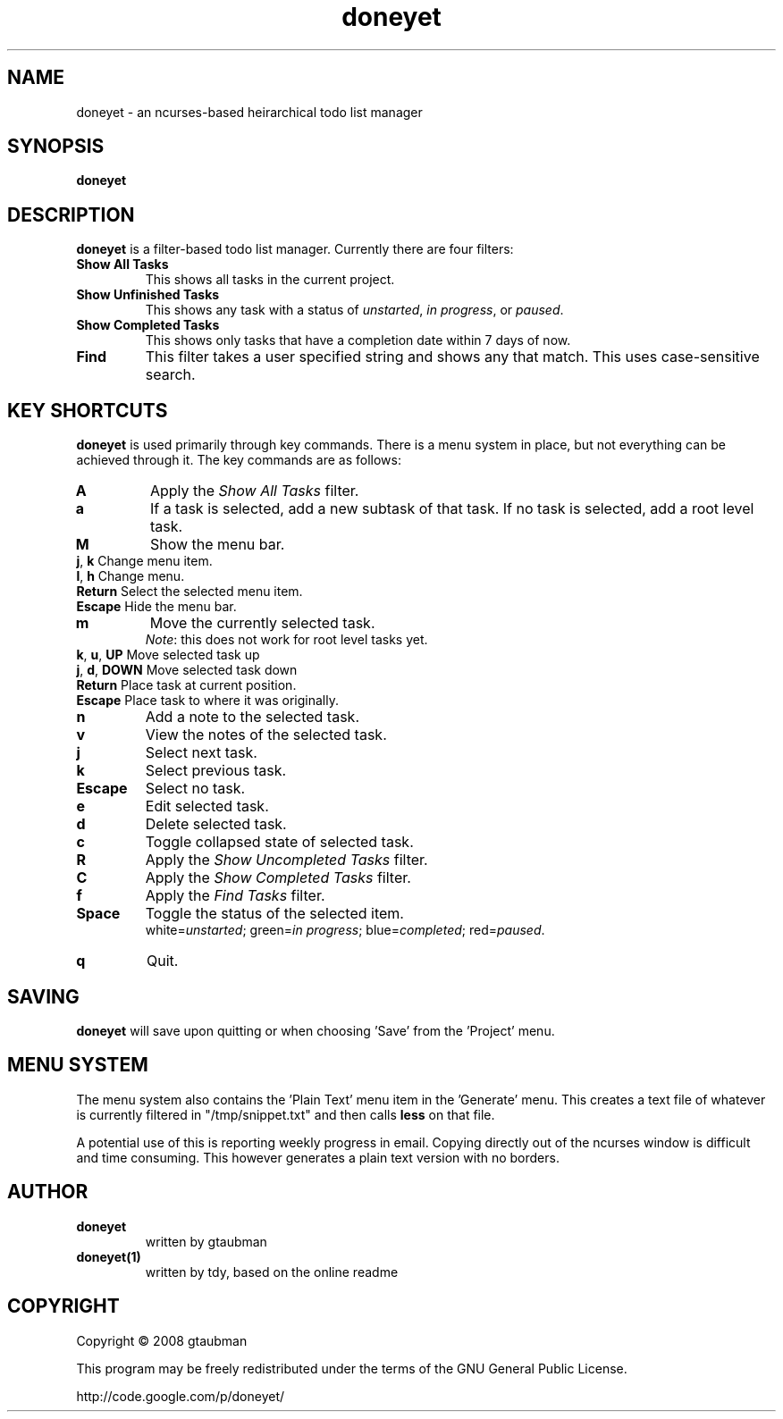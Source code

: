 .TH doneyet 1
.SH NAME
doneyet \- an ncurses\-based heirarchical todo list manager
.SH SYNOPSIS
.B doneyet
.SH DESCRIPTION
.PP
\fBdoneyet\fR is a filter\-based todo list manager. Currently there are four filters:
.TP
\fBShow All Tasks\fR
This shows all tasks in the current project.
.TP
\fBShow Unfinished Tasks\fR
This shows any task with a status of \fIunstarted\fR, \fIin progress\fR, or \fIpaused\fR.
.TP
\fBShow Completed Tasks\fR
This shows only tasks that have a completion date within 7 days of now.
.TP
\fBFind\fR
This filter takes a user specified string and shows any that match. This uses case\-sensitive search.
.SH KEY SHORTCUTS
.PP
\fBdoneyet\fR is used primarily through key commands. There is a menu system in place, but not everything can be achieved through it. The key commands are as follows:
.TP
\fBA\fR
Apply the \fIShow All Tasks\fR filter.
.TP
\fBa\fR
If a task is selected, add a new subtask of that task. If no task is selected, add a root level task.
.TP
\fBM\fR
Show the menu bar.
.TP
       \fBj\fR, \fBk\fR        Change menu item.
.TP
       \fBl\fR, \fBh\fR        Change menu.
.TP
       \fBReturn\fR      Select the selected menu item.
.TP
       \fBEscape\fR      Hide the menu bar.
.TP
\fBm\fR
Move the currently selected task.
.br
\fINote\fR: this does not work for root level tasks yet.
.TP
       \fBk\fR, \fBu\fR, \fBUP\fR    Move selected task up
.TP
       \fBj\fR, \fBd\fR, \fBDOWN\fR  Move selected task down
.TP
       \fBReturn\fR      Place task at current position.
.TP
       \fBEscape\fR      Place task to where it was originally.
.TP
\fBn\fR
Add a note to the selected task.
.TP
\fBv\fR
View the notes of the selected task.
.TP
\fBj\fR
Select next task.
.TP
\fBk\fR
Select previous task.
.TP
\fBEscape\fR
Select no task.
.TP
\fBe\fR
Edit selected task.
.TP
\fBd\fR
Delete selected task.
.TP
\fBc\fR
Toggle collapsed state of selected task.
.TP
\fBR\fR
Apply the \fIShow Uncompleted Tasks\fR filter.
.TP
\fBC\fR
Apply the \fIShow Completed Tasks\fR filter.
.TP
\fBf\FR
Apply the \fIFind Tasks\fR filter.
.TP
\fBSpace\fR
Toggle the status of the selected item.
.br
white=\fIunstarted\fR; green=\fIin progress\fR; blue=\fIcompleted\fR; red=\fIpaused\fR.
.TP
\fBq\fR
Quit.
.SH SAVING
.PP
\fBdoneyet\fR will save upon quitting or when choosing 'Save' from the 'Project' menu.
.SH MENU SYSTEM
.PP
The menu system also contains the 'Plain Text' menu item in the 'Generate' menu. This creates a text file of whatever is currently filtered in "/tmp/snippet.txt" and then calls \fBless\fR on that file.
.PP
A potential use of this is reporting weekly progress in email. Copying directly out of the ncurses window is difficult and time consuming. This however generates a plain text version with no borders.
.SH AUTHOR
.TP
.B doneyet
written by gtaubman
.TP
.B doneyet(1)
written by tdy, based on the online readme
.SH COPYRIGHT
.PP
Copyright \(co 2008 gtaubman
.PP
This program may be freely redistributed under the terms of the GNU General Public License.
.PP
http://code.google.com/p/doneyet/
